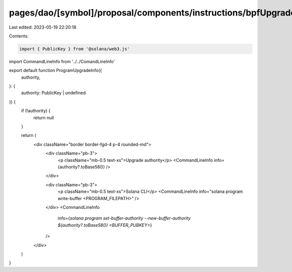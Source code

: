 pages/dao/[symbol]/proposal/components/instructions/bpfUpgradeableLoader/ProgramUpgradeInfo.tsx
===============================================================================================

Last edited: 2023-05-19 22:20:18

Contents:

.. code-block:: tsx

    import { PublicKey } from '@solana/web3.js'
import CommandLineInfo from '../../ComandLineInfo'

export default function ProgramUpgradeInfo({
  authority,
}: {
  authority: PublicKey | undefined
}) {
  if (!authority) {
    return null
  }

  return (
    <div className="border border-fgd-4 p-4 rounded-md">
      <div className="pb-3">
        <p className="mb-0.5 text-xs">Upgrade authority</p>
        <CommandLineInfo info={authority?.toBase58()} />
      </div>

      <div className="pb-3">
        <p className="mb-0.5 text-xs">Solana CLI</p>
        <CommandLineInfo info="solana program write-buffer <PROGRAM_FILEPATH>" />
      </div>
      <CommandLineInfo
        info={`solana program set-buffer-authority --new-buffer-authority ${authority?.toBase58()} <BUFFER_PUBKEY>`}
      />
    </div>
  )
}


